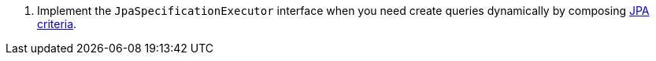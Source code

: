 <.> Implement the `JpaSpecificationExecutor` interface when you need create queries dynamically by composing https://micronaut-projects.github.io/micronaut-data/latest/guide/#dbcCriteriaSpecifications[JPA criteria].